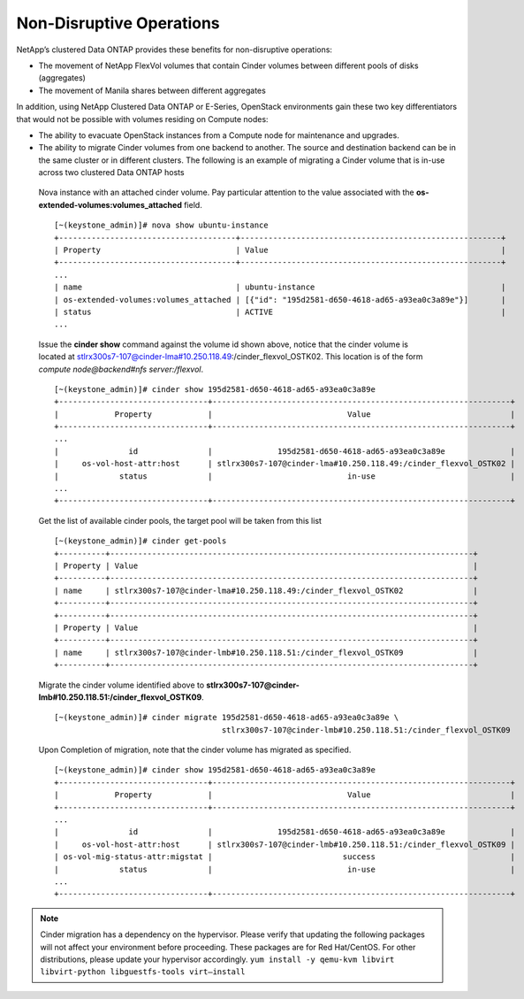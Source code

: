 Non-Disruptive Operations
=========================

NetApp’s clustered Data ONTAP provides these benefits for non-disruptive
operations:

-  The movement of NetApp FlexVol volumes that contain Cinder volumes
   between different pools of disks (aggregates)

-  The movement of Manila shares between different aggregates

In addition, using NetApp Clustered Data ONTAP or E-Series, OpenStack
environments gain these two key differentiators that would not be
possible with volumes residing on Compute nodes:

-  The ability to evacuate OpenStack instances from a Compute node for
   maintenance and upgrades.

-  The ability to migrate Cinder volumes from one backend to another.
   The source and destination backend can be in the same cluster or in
   different clusters. The following is an example of migrating a Cinder
   volume that is in-use across two clustered Data ONTAP hosts

  Nova instance with an attached cinder volume.  Pay particular attention to
  the value associated with the **os-extended-volumes:volumes_attached** field.

  ::

    [~(keystone_admin)]# nova show ubuntu-instance
    +--------------------------------------+--------------------------------------------------------+
    | Property                             | Value                                                  |
    +--------------------------------------+--------------------------------------------------------+
    ...
    | name                                 | ubuntu-instance                                        |
    | os-extended-volumes:volumes_attached | [{"id": "195d2581-d650-4618-ad65-a93ea0c3a89e"}]       |
    | status                               | ACTIVE                                                 |
    ...

  Issue the **cinder show** command against the volume id shown above, 
  notice that the cinder volume is located at
  stlrx300s7-107@cinder-lma#10.250.118.49:/cinder_flexvol_OSTK02.
  This location is of the form *compute node@backend#nfs server:/flexvol*.

  ::

     [~(keystone_admin)]# cinder show 195d2581-d650-4618-ad65-a93ea0c3a89e
     +--------------------------------+----------------------------------------------------------------+
     |            Property            |                             Value                              |
     +--------------------------------+----------------------------------------------------------------+
     ...
     |               id               |              195d2581-d650-4618-ad65-a93ea0c3a89e              |
     |     os-vol-host-attr:host      | stlrx300s7-107@cinder-lma#10.250.118.49:/cinder_flexvol_OSTK02 |
     |             status             |                             in-use                             |
     ...
     +--------------------------------+----------------------------------------------------------------+

  Get the list of available cinder pools, the target pool will be taken from this list

  ::

     [~(keystone_admin)]# cinder get-pools
     +----------+------------------------------------------------------------------------------+
     | Property | Value                                                                        |
     +----------+------------------------------------------------------------------------------+
     | name     | stlrx300s7-107@cinder-lma#10.250.118.49:/cinder_flexvol_OSTK02               |
     +----------+------------------------------------------------------------------------------+
     +----------+------------------------------------------------------------------------------+
     | Property | Value                                                                        |
     +----------+------------------------------------------------------------------------------+
     | name     | stlrx300s7-107@cinder-lmb#10.250.118.51:/cinder_flexvol_OSTK09               |
     +----------+------------------------------------------------------------------------------+

  Migrate the cinder volume identified above to **stlrx300s7-107@cinder-lmb#10.250.118.51:/cinder_flexvol_OSTK09**.

  ::

    [~(keystone_admin)]# cinder migrate 195d2581-d650-4618-ad65-a93ea0c3a89e \
                                        stlrx300s7-107@cinder-lmb#10.250.118.51:/cinder_flexvol_OSTK09

  Upon Completion of migration, note that the cinder volume has migrated as specified.

  ::

    [~(keystone_admin)]# cinder show 195d2581-d650-4618-ad65-a93ea0c3a89e
    +--------------------------------+----------------------------------------------------------------+
    |            Property            |                             Value                              |
    +--------------------------------+----------------------------------------------------------------+
    ...
    |               id               |              195d2581-d650-4618-ad65-a93ea0c3a89e              |
    |     os-vol-host-attr:host      | stlrx300s7-107@cinder-lmb#10.250.118.51:/cinder_flexvol_OSTK09 |
    | os-vol-mig-status-attr:migstat |                            success                             |
    |             status             |                             in-use                             |
    ...
    +--------------------------------+----------------------------------------------------------------+


.. note::

   Cinder migration has a dependency on the hypervisor. Please verify
   that updating the following packages will not affect your
   environment before proceeding. These packages are for Red
   Hat/CentOS. For other distributions, please update your hypervisor
   accordingly.
   ``yum install -y qemu-kvm libvirt libvirt-python libguestfs-tools virt–install``
